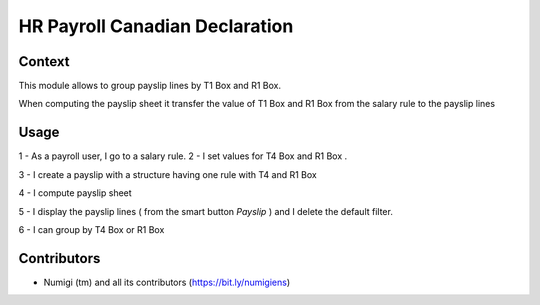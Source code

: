 HR Payroll Canadian Declaration
===============================

Context
-------

This module allows to group payslip lines by T1 Box and R1 Box.

When computing the payslip sheet it transfer the value of T1 Box and R1 Box from the salary rule to the payslip lines

Usage
-----

1 - As a payroll user, I go to a salary rule.
2 - I set values for T4 Box and R1 Box .

.. image:: static/description/salary_rule.png

3 - I create a payslip with a structure having one rule with T4 and R1 Box

.. image:: static/description/payslip.png

4 - I compute payslip sheet

.. image:: static/description/compute_sheet.png

5 - I display the payslip lines ( from the smart button *Payslip* ) and I delete the default filter.

.. image:: static/description/payslip_lines.png

6 - I can group by T4 Box or R1 Box

.. image:: static/description/groupby_t4_box.png

.. image:: static/description/groupby_r1_box.png


Contributors
------------
* Numigi (tm) and all its contributors (https://bit.ly/numigiens)